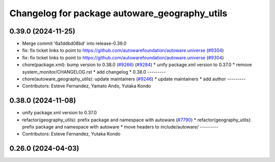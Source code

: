 ^^^^^^^^^^^^^^^^^^^^^^^^^^^^^^^^^^^^^^^^^^^^^^
Changelog for package autoware_geography_utils
^^^^^^^^^^^^^^^^^^^^^^^^^^^^^^^^^^^^^^^^^^^^^^

0.39.0 (2024-11-25)
-------------------
* Merge commit '6a1ddbd08bd' into release-0.39.0
* fix: fix ticket links to point to https://github.com/autowarefoundation/autoware.universe (`#9304 <https://github.com/youtalk/autoware.universe/issues/9304>`_)
* fix: fix ticket links to point to https://github.com/autowarefoundation/autoware.universe (`#9304 <https://github.com/youtalk/autoware.universe/issues/9304>`_)
* chore(package.xml): bump version to 0.38.0 (`#9266 <https://github.com/youtalk/autoware.universe/issues/9266>`_) (`#9284 <https://github.com/youtalk/autoware.universe/issues/9284>`_)
  * unify package.xml version to 0.37.0
  * remove system_monitor/CHANGELOG.rst
  * add changelog
  * 0.38.0
  ---------
* chore(autoware_geography_utils): update maintainers (`#9246 <https://github.com/youtalk/autoware.universe/issues/9246>`_)
  * update maintainers
  * add author
  ---------
* Contributors: Esteve Fernandez, Yamato Ando, Yutaka Kondo

0.38.0 (2024-11-08)
-------------------
* unify package.xml version to 0.37.0
* refactor(geography_utils): prefix package and namespace with autoware (`#7790 <https://github.com/autowarefoundation/autoware.universe/issues/7790>`_)
  * refactor(geography_utils): prefix package and namespace with autoware
  * move headers to include/autoware/
  ---------
* Contributors: Esteve Fernandez, Yutaka Kondo

0.26.0 (2024-04-03)
-------------------
